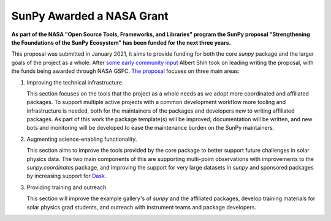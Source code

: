 .. post:: 8th October 2021
   :author: Stuart Mumford
   :tags: sunpy
   :category: Update

SunPy Awarded a NASA Grant
==========================

**As part of the NASA "Open Source Tools, Frameworks, and Libraries" program the SunPy proposal "Strengthening the Foundations of the SunPy Ecosystem" has been funded for the next three years.**

This proposal was submitted in January 2021, it aims to provide funding for both the core `sunpy` package and the larger goals of the project as a whole.
After `some early community input <https://github.com/sunpy/sunpy-project/issues/9>`__ Albert Shih took on leading writing the proposal, with the funds being awarded through NASA GSFC.
`The proposal <https://docs.google.com/document/d/1_gf1HM7iIUVqgHAdDUFQfCUHzHkrEFUTJZP8O3PEoqw>`__ focuses on three main areas:

1. Improving the technical infrastructure.

   This section focuses on the tools that the project as a whole needs as we adopt more coordinated and affiliated packages.
   To support multiple active projects with a common development workflow more tooling and infrastructure is needed, both for the maintainers of the packages and developers new to writing affiliated packages.
   As part of this work the package template(s) will be improved, documentation will be written, and new bots and monitoring will be developed to ease the maintenance burden on the SunPy maintainers.

2. Augmenting science-enabling functionality.

   This section aims to improve the tools provided by the core package to better support future challenges in solar physics data.
   The two main components of this are supporting multi-point observations with improvements to the `sunpy.coordinates` package, and improving the support for very large datasets in `sunpy` and sponsored packages by increasing support for `Dask <https://dask.org>`__.

3. Providing training and outreach

   This section will improve the example gallery's of `sunpy` and the affiliated packages, develop training materials for solar physics grad students, and outreach with instrument teams and package developers.


